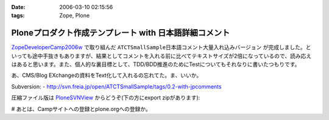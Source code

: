 :date: 2006-03-10 02:15:56
:tags: Zope, Plone

==================================================================
Ploneプロダクト作成テンプレート with 日本語詳細コメント
==================================================================

`ZopeDeveloperCamp2006w`_ で取り組んだ ``ATCTSmallSample日本語コメント大量入れ込みバージョン`` が完成しました。といっても途中手抜きもありますが、結果としてコメントを入れる前に比べてテキストサイズが2倍になっているので、読み応えはあると思います。また、個人的な裏目標として、TDD/BDD推進のためにTestについてもそれなりに書いたつもりです。

あ、CMS/Blog EXchangeの資料をText化して入れるの忘れてた。ま、いいか。

Subversion:
- http://svn.freia.jp/open/ATCTSmallSample/tags/0.2-with-jpcomments

圧縮ファイル版は `PloneSVNView`_ からどうぞ(下の方にexport zipがあります):

.. _`ZopeDeveloperCamp2006w`: http://coreblog.org/camp/2006w/
.. _`PloneSVNView`: http://www.freia.jp/taka/svn/svnview?subpath=ATCTSmallSample/tags/0.2-with-jpcomments


# あとは、Campサイトへの登録とplone.orgへの登録か。

.. :extend type: text/x-rst
.. :extend:

